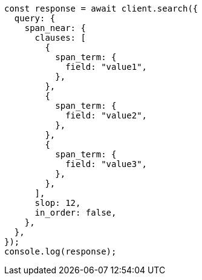 // This file is autogenerated, DO NOT EDIT
// Use `node scripts/generate-docs-examples.js` to generate the docs examples

[source, js]
----
const response = await client.search({
  query: {
    span_near: {
      clauses: [
        {
          span_term: {
            field: "value1",
          },
        },
        {
          span_term: {
            field: "value2",
          },
        },
        {
          span_term: {
            field: "value3",
          },
        },
      ],
      slop: 12,
      in_order: false,
    },
  },
});
console.log(response);
----
